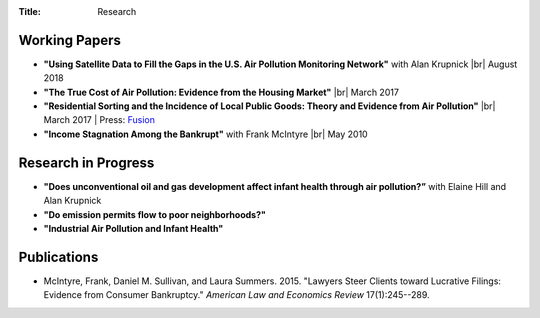 :Title: Research

.. |br| raw:: html

    <br />


Working Papers
--------------

- **"Using Satellite Data to Fill the Gaps in the U.S. Air Pollution Monitoring
  Network"** with Alan Krupnick |br|
  August 2018 
- **"The True Cost of Air Pollution: Evidence from the Housing Market"** |br|
  March 2017 |pollhouse|_
- **"Residential Sorting and the Incidence of Local Public Goods: Theory and Evidence from Air Pollution"** |br|
  March 2017 |pollsort|_ |
  Press: `Fusion <http://fusion.net/story/319892/true-cost-of-environmental-gentrification-study>`_
- **"Income Stagnation Among the Bankrupt"** with Frank McIntyre |br|
  May 2010 |bincome|_

.. |pollhouse| image:: {filename}/images/pdf.png
.. _pollhouse: {filename}/pdf/Sullivan_Cost_of_Pollution_housing.pdf

.. |pollsort| image:: {filename}/images/pdf.png
.. _pollsort: {filename}/pdf/Sullivan_Sorting_Pollution.pdf

.. |bincome| image:: {filename}/images/external.png
.. _bincome: https://papers.ssrn.com/sol3/papers.cfm?abstract_id=1684616 

Research in Progress
--------------------

- **"Does unconventional oil and gas development affect infant health through air
  pollution?”** with Elaine Hill and Alan Krupnick
- **"Do emission permits flow to poor neighborhoods?"**
- **"Industrial Air Pollution and Infant Health"**


Publications
------------

- McIntyre, Frank, Daniel M. Sullivan, and Laura Summers. 2015. "Lawyers Steer
  Clients toward Lucrative Filings: Evidence from Consumer Bankruptcy."
  *American Law and Economics Review* 17(1):245--289. |steer|_
  
.. |steer| image:: {filename}/images/external.png
.. _steer: http://aler.oxfordjournals.org/content/17/1/245.short
